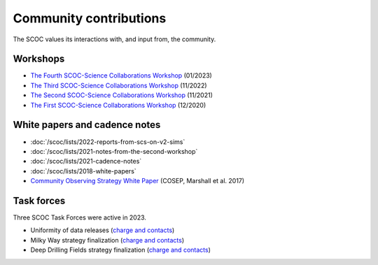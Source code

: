 .. Review the README on instructions to contribute.
.. Review the style guide to keep a consistent approach to the documentation.
.. Static objects, such as figures, should be stored in the _static directory. Review the _static/README on instructions to contribute.
.. Do not remove the comments that describe each section. They are included to provide guidance to contributors.
.. Do not remove other content provided in the templates, such as a section. Instead, comment out the content and include comments to explain the situation. For example:
    - If a section within the template is not needed, comment out the section title and label reference. Do not delete the expected section title, reference or related comments provided from the template.
    - If a file cannot include a title (surrounded by ampersands (#)), comment out the title from the template and include a comment explaining why this is implemented (in addition to applying the ``title`` directive).

.. This is the label that can be used for cross referencing this file.
.. Recommended title label format is "Directory Name"-"Title Name" -- Spaces should be replaced by hyphens.
.. _SCOC-Community:
.. Each section should include a label for cross referencing to a given area.
.. Recommended format for all labels is "Title Name"-"Section Name" -- Spaces should be replaced by hyphens.
.. To reference a label that isn't associated with an reST object such as a title or figure, you must include the link and explicit title using the syntax :ref:`link text <label-name>`.
.. A warning will alert you of identical labels during the linkcheck process.

#######################
Community contributions
#######################

The SCOC values its interactions with, and input from, the community.

.. _SCOC-Community-Workshops:

Workshops
=========

* `The Fourth SCOC-Science Collaborations Workshop <https://project.lsst.org/meetings/scoc-sc-workshop4/home>`_ (01/2023)

* `The Third SCOC-Science Collaborations Workshop <https://project.lsst.org/meetings/scoc-sc-workshop3/home>`_ (11/2022)

* `The Second SCOC-Science Collaborations Workshop <https://project.lsst.org/meetings/scoc-sc-workshop2/home>`_ (11/2021)

* `The First SCOC-Science Collaborations Workshop <https://project.lsst.org/meetings/scoc-sc-workshop/about>`_ (12/2020)


.. _SCOC-Community-White-Papers:

White papers and cadence notes
==============================

* :doc:`/scoc/lists/2022-reports-from-scs-on-v2-sims`

* :doc:`/scoc/lists/2021-notes-from-the-second-workshop`

* :doc:`/scoc/lists/2021-cadence-notes`

* :doc:`/scoc/lists/2018-white-papers`

* `Community Observing Strategy White Paper <https://github.com/LSSTScienceCollaborations/ObservingStrategy>`_ (COSEP, Marshall et al. 2017) 


.. _SCOC-Community-Task-Forces:

Task forces
===========

Three SCOC Task Forces were active in 2023.

* Uniformity of data releases (`charge and contacts <https://docs.google.com/document/d/1lBctAbIqhVz3Afr8_HLwLgL7yJyXIAXoT2ra_GmBWM4/edit?usp=sharing>`_)
* Milky Way strategy finalization (`charge and contacts <https://docs.google.com/document/d/1p3FeCGi2K_XTEQHRao_GS5Wett9L9JCENvD8qLqZ3dY/edit?usp=sharing>`_)
* Deep Drilling Fields strategy finalization (`charge and contacts <https://docs.google.com/document/d/14_yHmpsLpM0eRuphk_EEWXiOHYsfnW0Qp35K0ZGGwqk/edit?usp=sharing>`_)
